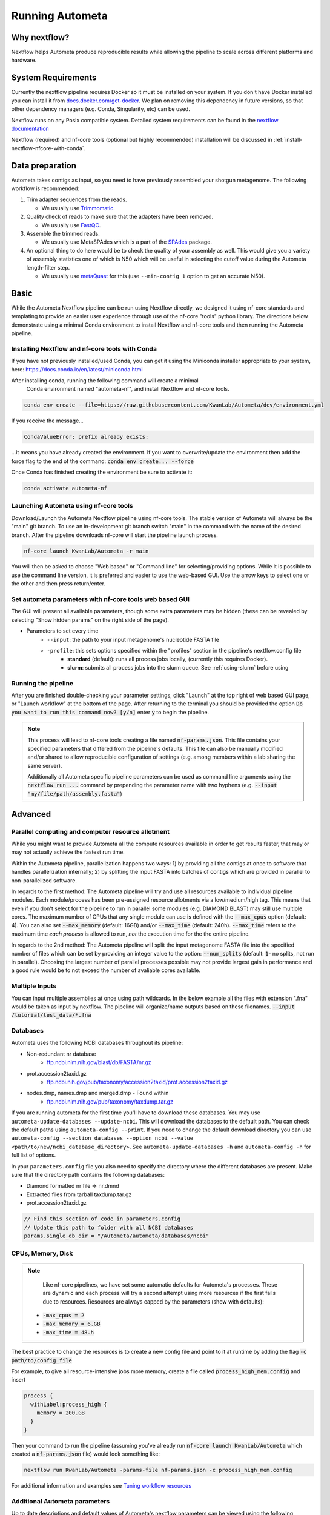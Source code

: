 ================
Running Autometa
================


Why nextflow?
=============

Nextflow helps Autometa produce reproducible results while allowing the pipeline to scale across different platforms and hardware.

System Requirements
===================

Currently the nextflow pipeline requires Docker so it must be installed on your system. 
If you don't have Docker installed you can install it from `docs.docker.com/get-docker <https://docs.docker.com/get-docker>`_.
We plan on removing this dependency in future versions, so that other dependency managers 
(e.g. Conda, Singularity, etc) can be used.

Nextflow runs on any Posix compatible system. Detailed system requirements 
can be found in the `nextflow documentation <https://www.nextflow.io/docs/latest/getstarted.html#requirements>`_

Nextflow (required) and nf-core tools (optional but highly recommended) installation will be discussed in :ref:`install-nextflow-nfcore-with-conda`.


Data preparation
================

Autometa takes contigs as input, so you need to have previously assembled your shotgun metagenome. 
The following workflow is recommended:

#. Trim adapter sequences from the reads. 

   * We usually use Trimmomatic_.

#. Quality check of reads to make sure that the adapters have been removed.

   * We usually use FastQC_.

#. Assemble the trimmed reads. 

   * We usually use MetaSPAdes which is a part of the SPAdes_ package.

#. An optional thing to do here would be to check the quality of your assembly as well. This would give you a variety of assembly statistics one of which is N50 which will be useful in selecting the cutoff value during the Autometa length-filter step. 
   
   * We usually use metaQuast_ for this (use ``--min-contig 1`` option to get an accurate N50).


.. TODO: SPAdes info is for python version, currently the Nextflow version assumes everything is from SPAdes. It's not clear how coverage is used.
    .. note::

        If you use SPAdes then Autometa can use the k-mer coverage information in the contig names. If you have used any other assembler, then you first have to make a coverage table.

        Fortunately, Autometa can construct this table for you with: ``autometa-coverage``. Use ``--help`` to get the complete usage.


Basic
=====

While the Autometa Nextflow pipeline can be run using Nextflow directly, we designed 
it using nf-core standards and templating to provide an easier user experience through 
use of the nf-core "tools" python library. The directions below demonstrate using a minimal 
Conda environment to install Nextflow and nf-core tools and then running the Autometa pipeline. 

.. _install-nextflow-nfcore-with-conda:

Installing Nextflow and nf-core tools with Conda
^^^^^^^^^^^^^^^^^^^^^^^^^^^^^^^^^^^^^^^^^^^^^^^^

If you have not previously installed/used Conda, you can get it using the 
Miniconda installer appropriate to your system, here: `<https://docs.conda.io/en/latest/miniconda.html>`_

After installing conda, running the following command will create a minimal
 Conda environment named "autometa-nf", and install Nextflow and nf-core tools.

.. code-block:: bash

    conda env create --file=https://raw.githubusercontent.com/KwanLab/Autometa/dev/environment.yml

If you receive the message...

.. code-block:: bash

    CondaValueError: prefix already exists:

...it means you have already created the environment. If you want to overwrite/update 
the environment then add the force flag to the end of the 
command: :code:`conda env create... --force`


Once Conda has finished creating the environment be sure to activate it:

.. code-block:: bash

    conda activate autometa-nf

    
Launching Autometa using nf-core tools
^^^^^^^^^^^^^^^^^^^^^^^^^^^^^^^^^^^^^^

Download/Launch the Autometa Nextflow pipeline using nf-core tools. 
The stable version of Autometa will always be the "main" git branch. 
To use an in-development git branch switch "main" in the command with 
the name of the desired branch. After the pipeline downloads nf-core will 
start the pipeline launch process.

.. code-block:: bash

    nf-core launch KwanLab/Autometa -r main

You will then be asked to choose "Web based" or "Command line" for selecting/providing options.
While it is possible to use the command line version, it is preferred and easier to use the web-based GUI.
Use the arrow keys to select one or the other and then press return/enter.


Set autometa parameters with nf-core tools web based GUI
^^^^^^^^^^^^^^^^^^^^^^^^^^^^^^^^^^^^^^^^^^^^^^^^^^^^^^^^

The GUI will present all available parameters, though some extra 
parameters may be hidden (these can be revealed by selecting 
"Show hidden params" on the right side of the page).

* Parameters to set every time
    - ``--input``: the path to your input metagenome's nucleotide FASTA file
    - ``-profile``: this sets options specified within the "profiles" section in the pipeline's nextflow.config file
        - **standard** (default): runs all process jobs locally, (currently this requires Docker).
        - **slurm**: submits all process jobs into the slurm queue. See :ref:`using-slurm` before using

Running the pipeline
^^^^^^^^^^^^^^^^^^^^
After you are finished double-checking your parameter settings, click "Launch" 
at the top right of web based GUI page, or "Launch workflow" at the bottom of 
the page. After returning to the terminal you should be provided the option 
:code:`Do you want to run this command now?  [y/n]`  enter :code:`y` to begin the pipeline.

.. note::

    This process will lead to nf-core tools creating a file named :code:`nf-params.json`. 
    This file contains your specified parameters that differed from the pipeline's defaults.
    This file can also be manually modified and/or shared to allow reproducible configuration
    of settings (e.g. among members within a lab sharing the same server).

    Additionally all Autometa specific pipeline parameters can be used as command line arguments
    using the :code:`nextflow run ...` command by prepending the parameter name with two hyphens
    (e.g. :code:`--input "my/file/path/assembly.fasta"`)


Advanced
========

Parallel computing and computer resource allotment
^^^^^^^^^^^^^^^^^^^^^^^^^^^^^^^^^^^^^^^^^^^^^^^^^^

While you might want to provide Autometa all the compute resources available in order to get results 
faster, that may or may not actually achieve the fastest run time.

Within the Autometa pipeline, parallelization happens two ways: 1) by providing all the contigs at once 
to software that handles parallelization internally; 2) by splitting the input FASTA into batches of contigs 
which are provided in parallel to non-parallelized software.

In regards to the first method: The Autometa pipeline will try and use all resources available to individual 
pipeline modules. Each module/process has been pre-assigned resource allotments via a low/medium/high tag. 
This means that even if you don't select for the pipeline to run in parallel some modules (e.g. DIAMOND BLAST) 
may still use multiple cores. The maximum number of CPUs that any single module can use is defined with 
the :code:`--max_cpus` option (default: 4). You can also set :code:`--max_memory` (default: 16GB) and/or 
:code:`--max_time` (default: 240h). :code:`--max_time` refers to the maximum time *each process* is allowed to run, 
*not* the execution time for the the entire pipeline.

In regards to the 2nd method: The Autometa pipeline will split the input metagenome FASTA file into the specified 
number of files which can be set by providing an integer value to the option: :code:`--num_splits` (default: 
:code:`1`- no splits, not run in parallel). Choosing the largest number of parallel processes possible may not provide 
largest gain in performance and a good rule would be to not exceed the number of avaliable cores available.


Multiple Inputs
^^^^^^^^^^^^^^^

You can input multiple assemblies at once using path wildcards. In the below example all the files with extension ".fna" 
would be taken as input by nextflow. The pipeline will organize/name outputs based on these filenames.
:code:`--input /tutorial/test_data/*.fna`

Databases
^^^^^^^^^

.. todo::

Autometa uses the following NCBI databases throughout its pipeline:

- Non-redundant nr database
    - `ftp.ncbi.nlm.nih.gov/blast/db/FASTA/nr.gz <https://ftp.ncbi.nlm.nih.gov/blast/db/FASTA/nr.gz>`_
- prot.accession2taxid.gz
    - `ftp.ncbi.nih.gov/pub/taxonomy/accession2taxid/prot.accession2taxid.gz <https://ftp.ncbi.nih.gov/pub/taxonomy/accession2taxid/prot.accession2taxid.gz>`_
- nodes.dmp, names.dmp and merged.dmp - Found within
    - `ftp.ncbi.nlm.nih.gov/pub/taxonomy/taxdump.tar.gz <ftp.ncbi.nlm.nih.gov/pub/taxonomy/taxdump.tar.gz>`_ 

If you are running autometa for the first time you'll have to download these databases. 
You may use ``autometa-update-databases --update-ncbi``. This will download the databases to the default path. You can check 
the default paths using ``autometa-config --print``. If you need to change the default download directory you can use 
``autometa-config --section databases --option ncbi --value <path/to/new/ncbi_database_directory>``. 
See ``autometa-update-databases -h`` and ``autometa-config -h`` for full list of options.

In your ``parameters.config`` file you also need to specify the directory where the different databases are present. 
Make sure that the directory path contains the following databases:

- Diamond formatted nr file => nr.dmnd
- Extracted files from tarball taxdump.tar.gz
- prot.accession2taxid.gz

.. code-block:: groovy

    // Find this section of code in parameters.config
    // Update this path to folder with all NCBI databases
    params.single_db_dir = "/Autometa/autometa/databases/ncbi"

CPUs, Memory, Disk
^^^^^^^^^^^^^^^^^^

.. note::
    
    Like nf-core pipelines, we have set some automatic defaults for Autometa's processes. These are dynamic and each 
    process will try a second attempt using more resources if the first fails due to resources. Resources are always 
    capped by the parameters (show with defaults):

 - :code:`-max_cpus = 2` 
 - :code:`-max_memory = 6.GB`
 - :code:`-max_time = 48.h`

The best practice to change the resources is to create a new config file and point to it at runtime by adding the 
flag :code:`-c path/to/config_file`


For example, to give all resource-intensive jobs more memory, create a file called :code:`process_high_mem.config` and insert

.. code-block:: bash
    
    process {
      withLabel:process_high {
        memory = 200.GB
      }
    }

Then your command to run the pipeline (assuming you've already run :code:`nf-core launch KwanLab/Autometa` which created 
a :code:`nf-params.json` file) would look something like:

.. code-block:: bash
    
    nextflow run KwanLab/Autometa -params-file nf-params.json -c process_high_mem.config



For additional information and examples see `Tuning workflow resources <https://nf-co.re/usage/configuration#running-nextflow-on-your-system>`_



Additional Autometa parameters
^^^^^^^^^^^^^^^^^^^^^^^^^^^^^^

Up to date descriptions and default values of Autometa's nextflow parameters can be viewed using the following command: 

.. code-block:: bash

    nextflow run KwanLab/Autometa -r main --help


You can also adjust other pipeline parameters that ultimately control how the binning is performed.

``params.length_cutoff`` : Smallest contig you want binned (default is 3000bp)

``params.kmer_size`` : kmer size to use

``params.norm_method`` : Which kmer frequency normalization method to use. See 
:ref:`advanced-usage-kmers` section for details

``params.pca_dimensions`` : Number of dimensions of which to reduce the initial k-mer frequencies 
matrix (default is ``50``). See :ref:`advanced-usage-kmers` section for details

``params.embedding_method`` :  Choices are ``sksne``, ``bhsne``, ``umap``, ``densmap``, ``trimap`` 
(default is ``bhsne``) See :ref:`advanced-usage-kmers` section for details

``params.embedding_dimensions`` : Final dimensions of the kmer frequencies matrix (default is ``2``). 
See :ref:`advanced-usage-kmers` section for details

``params.kingdom`` : Bin contigs belonging to this kingdom. Choices are ``bacteria`` and ``archaea`` 
(default is ``bacteria``).

``params.clustering_method`` : Cluster contigs using which clustering method. Choices are "dbscan" and "hdbscan" 
(default is "dbscan"). See :ref:`advanced-usage-binning` section for details

``params.binning_starting_rank`` : Which taxonomic rank to start the binning from. Choices are ``superkingdom``, ``phylum``, 
``class``, ``order``, ``family``, ``genus``, ``species`` (default is ``superkingdom``). See :ref:`advanced-usage-binning` section for details

``params.classification_method`` : Which clustering method to use for unclustered recruitment step. 
Choices are ``decision_tree`` and ``random_forest`` (default is ``decision_tree``). See :ref:`advanced-usage-unclustered-recruitment` section for details

``params.completeness`` :  Minimum completeness needed to keep a cluster (default is at least 20% complete, e.g. ``20``). 
See :ref:`advanced-usage-binning` section for details

``params.purity`` : Minimum purity needed to keep a cluster (default is atleast 95% pure, e.g. ``95``). 
See :ref:`advanced-usage-binning` section for details

``params.cov_stddev_limit`` : Which clusters to keep depending on the covergae std.dev (default is 25%, e.g. ``25``). 
See :ref:`advanced-usage-binning` section for details

``params.gc_stddev_limit`` : Which clusters to keep depending on the GC% std.dev (default is 5%, e.g. ``5``). 
See :ref:`advanced-usage-binning` section for details


Customizing Autometa's Scripts
^^^^^^^^^^^^^^^^^^^^^^^^^^^^^^


In case you want to tweak some of the scripts, run on your own scheduling system or modify the pipeline you can clone 
the repository and then run nextflow directly from the scripts as below:

.. code-block:: bash

    # Clone the autometa repository into current directory
    git clone -b dev git@github.com:KwanLab/Autometa.git 
    # Modify some code
    # Then run nextflow
    nextflow run $HOME/Autometa/nextflow

Without docker
^^^^^^^^^^^^^^

.. todo::

Useful options
^^^^^^^^^^^^^^

``-c`` : In case you have configured nextflow with your executor (see :ref:`Configure nextflow with your 'executor'`) 
and have made other modifications on how to run nextflow using your ``nexflow.config`` file, you can specify that file 
using the ``-c`` flag

To see all of the command line options available you can refer to 
`nexflow CLI documentation <https://www.nextflow.io/docs/latest/cli.html#command-line-interface-cli>`_

Resuming the workflow
^^^^^^^^^^^^^^^^^^^^^

One of the most powerful features of nextflow is resuming the workflow from the last completed process. If your pipeline 
was interrupted for some reason you can resume it from the last completed process using the resume flag (``-resume``). 
Eg, ``nextflow run KwanLab/Autometa -params-file nf-params.json -c my_other_parameters.config -resume``

Execution Report
^^^^^^^^^^^^^^^^

After running nextflow you can see the execution statistics of your autometa run, including the time taken, CPUs used, 
RAM used, etc separately for each process. Nextflow would generate a summary report, a timeline report and a trace report 
automatically for you in the ``"${params.tracedir}/pipeline_info`` directory (``"${params.tracedir}`` defaults to 
``autometa_tracedir``). You can read more about this in the 
`nextflow docs on execution reports <https://www.nextflow.io/docs/latest/tracing.html#execution-report>`_. 

Workflow Visualized
^^^^^^^^^^^^^^^^^^^

You can also visualize the entire workflow ie. create the DAG from the written DOT file. Install 
`Graphviz <https://graphviz.org/>`_ (``conda install -c anaconda graphviz``) and do ``dot -Tpng < pipeline_info/autometa-dot > autometa-dag.png`` to get the 
in the ``png`` format.

Configure nextflow with your 'executor'
^^^^^^^^^^^^^^^^^^^^^^^^^^^^^^^^^^^^^^^

For nextflow to run the Autometa pipeline through a job scheduler you will need to update the respective ``profile`` 
section in nextflow's config file. Each ``profile`` may be configured with any available scheduler as noted in the 
`nextflow executors docs <https://www.nextflow.io/docs/latest/executor.html>`_. By default nextflow will use your 
local computer as the 'executor'. The next section briefly walks through nextflow executor configuration to run 
with the slurm job scheduler.

We have prepared a template for ``nextflow.config`` which you can access from the KwanLab/Autometa GitHub repository using this 
`nextflow.config template <https://raw.githubusercontent.com/KwanLab/Autometa/dev/nextflow.config>`_. Go ahead 
and copy this file to your desired location and open it in your favorite text editor (eg. Vim, nano, VSCode, etc).


.. _using-slurm:

SLURM
^^^^^

This allows you to run the pipeline using the SLURM resource manager. To do this you'll first needed to identify the 
slurm partition to use. You can find the available slurm partitions by running ``sinfo``. Example: On running ``sinfo`` 
on our cluster we get the following:

.. image:: ../img/slurm_partitions.png
    :alt: Screen shot of ``sinfo`` output showing ``queue`` listed under partition  

The slurm partition available on our cluster is ``queue``.  You'll need to update this in ``nextflow.config``. 

.. code-block:: groovy

    // Find this section of code in nextflow.config
    }
    cluster {
    process.executor = "slurm"
    // queue is the slurm partition to use in our case
    // Set SLURM partition with queue directive.
    process.queue = "queue" // <<-- change this to whatever your partition is called
    // See https://www.nextflow.io/docs/latest/executor.html#slurm for more details.
    }

More parameters that are available for the slurm executor are listed in the nextflow 
`executor docs for slurm <https://www.nextflow.io/docs/latest/executor.html#slurm>`_.


Using a different Autometa docker image
=======================================


Especially when developing new features it may be necessary to run the pipeline with a custom docker image. 
Create a new image by navigating to the top Autometa directory and running ``make image``. This will create a new 
Autometa Docker image, tagged with the name of the current Git branch. 

To use this tagged version (or any other Autometa image tag) add the argument ``--autometa_image tag_name`` to the nextflow run command

.. todo:: Below python specific maybe there should be two "running..." files, one for nextflow and one for python?



Running modules
===============

Many of the Autometa modules may be run standalone.

Simply pass in the ``-m`` flag when calling a script to signify to python you are
running an Autometa *module*.

I.e. ``python -m autometa.common.kmers -h``

Running functions
=================

Many of the Autometa functions may be run standalone as well. It is same as importing any other python
function.

.. code-block:: python

    from autometa.common.external import samtools

    samtools.sort(sam=<path/to/sam/file>, out=<path/to/output/file>, nproc=4)


.. _nextflow: https://www.nextflow.io/
.. _Docker: https://www.docker.com/
.. _SPAdes: http://cab.spbu.ru/software/spades/
.. _Trimmomatic: http://www.usadellab.org/cms/?page=trimmomatic
.. _FastQC: https://www.bioinformatics.babraham.ac.uk/projects/fastqc/
.. _metaQuast: http://quast.sourceforge.net/metaquast
